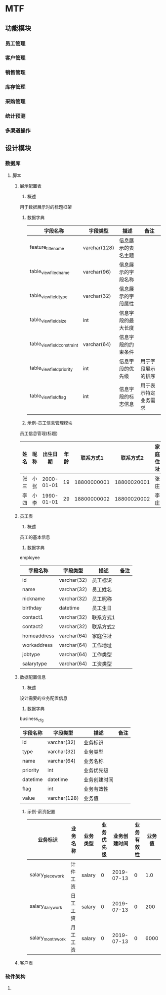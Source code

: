 * MTF
** 功能模块
*** 员工管理
*** 客户管理
*** 销售管理
*** 库存管理
*** 采购管理
*** 统计预测
*** 多渠道操作
** 设计模块
*** 数据库
**** 脚本
***** 展示配置表
      1. 概述
	 用于数据展示时的标题框架
      2. 数据字典
         | 字段名称                    | 字段类型     | 描述               | 备注                 |
         |-----------------------------+--------------+--------------------+----------------------|
         | feature_title_name          | varchar(128) | 信息展示的表名主题 |                      |
         | table_view_filed_name       | varchar(96)  | 信息展示的字段名称 |                      |
         | table_view_field_type       | varchar(32)  | 信息展示的字段属性 |                      |
         | table_view_field_size       | int          | 信息字段的最大长度 |                      |
         | table_view_field_constraint | varchar(64)  | 信息字段的约束条件 |                      |
         | table_view_field_priority   | int          | 信息字段的优先级   | 用于字段展示的排序   |
         | table_view_field_flag       | int          | 信息字段的标志信息 | 用于表示特定业务需求 |
         |                             |              |                    |                      |
      3. 示例-员工信息管理模块
	 员工信息管理(标题)
         | 姓名 | 昵称 |   出生日期 | 年龄 |   联系方式1 |   联系方式2 | 家庭住址 | 员工类型 | 工资类型 |
         |------+------+------------+------+-------------+-------------+----------+----------+----------|
         | 张三 | 小张 | 2000-01-01 |   19 | 18800000001 | 18800020001 | 张庄     | 装袋     | 计件     |
         | 李四 | 小李 | 1990-01-01 |   29 | 18800000002 | 18800020002 | 李庄     | 熨烫     | 计件     |	 
***** 员工表
      1. 概述
	 员工的基本信息
      2. 数据字典
	 employee
         | 字段名称    | 字段类型    | 描述      | 备注 |
         |-------------+-------------+-----------+------|
         | id          | varchar(32) | 员工标识  |      |
         | name        | varchar(32) | 员工姓名  |      |
         | nickname    | varchar(32) | 员工昵称  |      |
         | birthday    | datetime    | 员工生日  |      |
         | contact1    | varchar(32) | 联系方式1 |      |
         | contact2    | varchar(32) | 联系方式2 |      |
         | homeaddress | varchar(64) | 家庭住址  |      |
         | workaddress | varchar(64) | 工作地址  |      |
         | jobtype     | varchar(64) | 工作类型  |      |
         | salarytype  | varchar(64) | 工资类型  |      |
***** 数据配置信息
      1. 概述
	 设计需要的业务配置信息
      2. 数据字典
	 business_cfg
         | 字段名称 | 字段类型     | 描述         | 备注 |
         |----------+--------------+--------------+------|
         | id       | varchar(32)  | 业务标识     |      |
         | type     | varchar(32)  | 业务类型     |      |
         | name     | varchar(64)  | 业务名称     |      |
         | priority | int          | 业务优先级   |      |
         | datetime | datetime     | 业务创建时间 |      |
         | flag     | int          | 业务有效性   |      |
         | value    | varchar(128) | 业务值       |      |
      3. 示例-薪资配置
         | 业务标识         | 业务名称 | 业务类型 | 业务优先级 | 业务创建时间 | 业务有效性 | 业务值 |
         |------------------+----------+----------+------------+--------------+------------+--------|
         | salary_piecework | 计件工资 | salary   |          0 |   2019-07-13 |          0 |    1.0 |
         | salary_darywork  | 日工工资 | salary   |          0 |   2019-07-13 |          0 |    200 |
         | salary_monthwork | 月工工资 | salary   |          0 |   2019-07-13 |          0 |   6000 |
	 
***** 客户表
*** 软件架构
**** 
